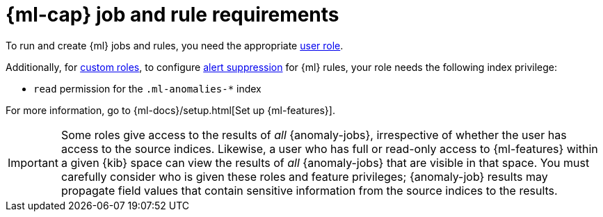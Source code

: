 [[security-ml-requirements]]
= {ml-cap} job and rule requirements

// :description: Requirements for using {ml} jobs and rules.
// :keywords: serverless, security, reference, manage


To run and create {ml} jobs and rules, you need the appropriate <<general-assign-user-roles,user role>>.

Additionally, for <<custom-roles,custom roles>>, to configure <<security-alert-suppression,alert suppression>> for {ml} rules, your role needs the following index privilege:

* `read` permission for the `.ml-anomalies-*` index

For more information, go to {ml-docs}/setup.html[Set up {ml-features}].

[IMPORTANT]
====
Some roles give
access to the results of _all_ {anomaly-jobs}, irrespective of whether the user
has access to the source indices. Likewise, a user who has full or read-only
access to {ml-features} within a given {kib} space can view the results of _all_
{anomaly-jobs} that are visible in that space. You must carefully consider who
is given these roles and feature privileges; {anomaly-job} results may propagate
field values that contain sensitive information from the source indices to the
results.
====
